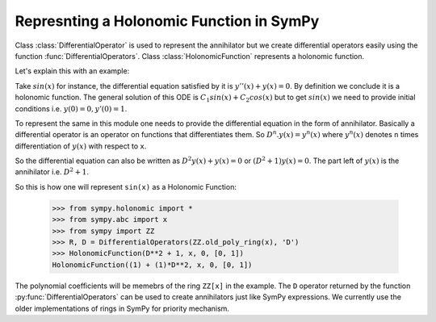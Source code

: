 Represnting a Holonomic Function in SymPy
=========================================

.. module:: sympy.holonomic.holonomic

Class :class:`DifferentialOperator` is used to represent the annihilator
but we create differential operators easily using the function
:func:`DifferentialOperators`. Class :class:`HolonomicFunction` represents a holonomic function.

Let's explain this with an example:

Take :math:`sin(x)` for instance, the differential equation satisfied by it
is :math:`y''(x) + y(x) = 0`. By definition we conclude it is a holonomic
function. The general solution of this ODE is
:math:`C_{1}sin(x) + C_{2}cos(x)` but to get :math:`sin(x)` we need to
provide initial conditions i.e. :math:`y(0) = 0, y'(0) = 1`.

To represent the same in this module one needs to provide the differential
equation in the form of annihilator. Basically a differential operator is an
operator on functions that differentiates them. So :math:`D^{n}.y(x) = y^{n}(x)`
where :math:`y^{n}(x)` denotes ``n`` times differentiation of :math:`y(x)` with
respect to ``x``.

So the differential equation can also be written as
:math:`D^{2}y(x) + y(x) = 0` or :math:`(D^{2} + 1)y(x) = 0`.
The part left of :math:`y(x)` is the annihilator i.e. :math:`D^{2}+1`.

So this is how one will represent ``sin(x)`` as a Holonomic Function:

    >>> from sympy.holonomic import *
    >>> from sympy.abc import x
    >>> from sympy import ZZ
    >>> R, D = DifferentialOperators(ZZ.old_poly_ring(x), 'D')
    >>> HolonomicFunction(D**2 + 1, x, 0, [0, 1])
    HolonomicFunction((1) + (1)*D**2, x, 0, [0, 1])

The polynomial coefficients will be memebrs of the ring ``ZZ[x]`` in the example.
The ``D`` operator returned by the function :py:func:`DifferentialOperators` can
be used to create annihilators just like SymPy expressions.
We currently use the older implementations of rings in SymPy for priority mechanism.